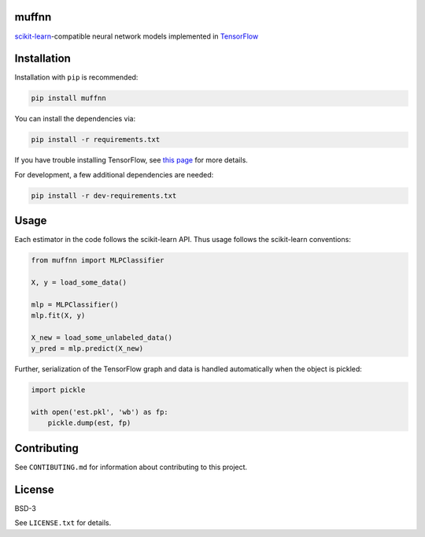 muffnn
======

|Travis| |PyPI|

.. |Travis| image:: https://img.shields.io/travis/civisanalytics/muffnn/master.svg
   :alt: Build status
   :target: https://travis-ci.org/civisanalytics/muffnn

.. |PyPI| image:: https://img.shields.io/pypi/v/muffnn.svg
   :target: https://pypi.org/project/muffnn/
   :alt: Latest version on PyPI

`scikit-learn <http://scikit-learn.org>`__-compatible neural network
models implemented in `TensorFlow <https://www.tensorflow.org/>`__

Installation
============

Installation with ``pip`` is recommended:

.. code:: bash

    pip install muffnn

You can install the dependencies via:

.. code:: bash

    pip install -r requirements.txt

If you have trouble installing TensorFlow, see `this
page <https://www.tensorflow.org/install/>`__ for more details.

For development, a few additional dependencies are needed:

.. code:: bash

    pip install -r dev-requirements.txt

Usage
=====

Each estimator in the code follows the scikit-learn API. Thus usage
follows the scikit-learn conventions:

.. code:: python

    from muffnn import MLPClassifier

    X, y = load_some_data()

    mlp = MLPClassifier()
    mlp.fit(X, y)

    X_new = load_some_unlabeled_data()
    y_pred = mlp.predict(X_new)

Further, serialization of the TensorFlow graph and data is handled
automatically when the object is pickled:

.. code:: python

    import pickle

    with open('est.pkl', 'wb') as fp:
        pickle.dump(est, fp)

Contributing
============

See ``CONTIBUTING.md`` for information about contributing to this
project.

License
=======

BSD-3

See ``LICENSE.txt`` for details.
